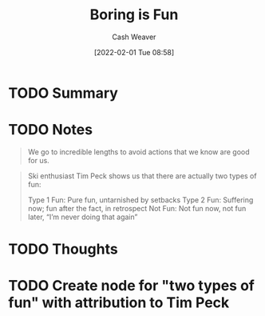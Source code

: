 :PROPERTIES:
:ID:       3baf57be-df25-429e-9bd6-5654d2fea9cf
:DIR:      /usr/local/google/home/cashweaver/proj/roam/attachments/3baf57be-df25-429e-9bd6-5654d2fea9cf
:ROAM_REFS: https://jamesstuber.com/boring-is-fun/
:END:
#+TITLE: Boring is Fun
#+hugo_custom_front_matter: roam_refs '("https://jamesstuber.com/boring-is-fun/")
#+STARTUP: overview
#+AUTHOR: Cash Weaver
#+DATE: [2022-02-01 Tue 08:58]
#+HUGO_AUTO_SET_LASTMOD: t
#+HUGO_DRAFT: t
* TODO Summary
* TODO Notes

#+begin_quote
We go to incredible lengths to avoid actions that we know are good for us.
#+end_quote

#+begin_quote
Ski enthusiast Tim Peck shows us that there are actually two types of fun:

Type 1 Fun: Pure fun, untarnished by setbacks
Type 2 Fun: Suffering now; fun after the fact, in retrospect
Not Fun: Not fun now, not fun later, “I’m never doing that again”
#+end_quote


* TODO Thoughts

* TODO Create node for "two types of fun" with attribution to Tim Peck
